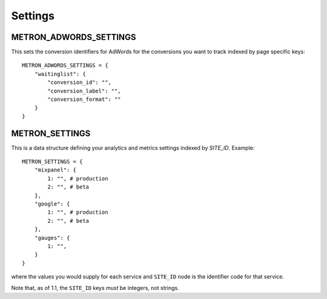 .. _settings:

Settings
========

.. _metron_settings:

METRON_ADWORDS_SETTINGS
^^^^^^^^^^^^^^^^^^^^^^^

This sets the conversion identifiers for AdWords for the conversions
you want to track indexed by page specific keys::

    METRON_ADWORDS_SETTINGS = {
        "waitinglist": {
            "conversion_id": "",
            "conversion_label": "",
            "conversion_format": ""
        }
    }


METRON_SETTINGS
^^^^^^^^^^^^^^^

This is a data structure defining your analytics and metrics settings
indexed by `SITE_ID`. Example::

    METRON_SETTINGS = {
        "mixpanel": {
            1: "", # production
            2: "", # beta
        },
        "google": {
            1: "", # production
            2: "", # beta
        },
        "gauges": {
            1: "",
        }
    }

where the values you would supply for each service and ``SITE_ID`` node
is the identifier code for that service.

Note that, as of 1.1, the ``SITE_ID`` keys *must* be integers, not strings.
